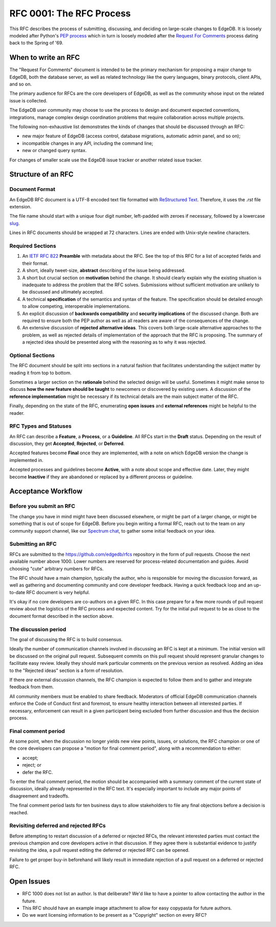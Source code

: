 ..
    Status: Draft
    Type: Process
    Created: 2020-02-04
    RFC PR: `edgedb/rfcs#0003 <https://github.com/edgedb/rfcs/pull/3>`_

=========================
RFC 0001: The RFC Process
=========================

This RFC describes the process of submitting, discussing, and deciding
on large-scale changes to EdgeDB.  It is loosely modeled after Python's
`PEP process <https://www.python.org/dev/peps/pep-0001/>`_ which in turn
is loosely modeled after the `Request For Comments
<https://en.wikipedia.org/wiki/Request_for_Comments>`_ process dating
back to the Spring of '69.


When to write an RFC
====================

The "Request For Comments" document is intended to be the primary
mechanism for proposing a major change to EdgeDB, both the database
server, as well as related technology like the query languages, binary
protocols, client APIs, and so on.

The primary audience for RFCs are the core developers of EdgeDB, as well
as the community whose input on the related issue is collected.

The EdgeDB user community may choose to use the process to design and
document expected conventions, integrations, manage complex design
coordination problems that require collaboration across multiple
projects.

The following non-exhaustive list demonstrates the kinds of changes
that should be discussed through an RFC:

* new major feature of EdgeDB (access control, database migrations,
  automatic admin panel, and so on);

* incompatible changes in any API, including the command line;

* new or changed query syntax.

For changes of smaller scale use the EdgeDB issue tracker or another
related issue tracker.


Structure of an RFC
===================

Document Format
---------------

An EdgeDB RFC document is a UTF-8 encoded text file formatted with
`ReStructured Text <https://docutils.sourceforge.io/rst.html>`_.
Therefore, it uses the `.rst` file extension.

The file name should start with a unique four digit number, left-padded
with zeroes if necessary, followed by a lowercase
`slug <https://docs.djangoproject.com/en/3.0/glossary/#term-slug>`_.

Lines in RFC documents should be wrapped at 72 characters.  Lines are
ended with Unix-style newline characters.

Required Sections
-----------------

1. An `IETF RFC 822 <https://tools.ietf.org/html/rfc822>`_ **Preamble**
   with metadata about the RFC.  See the top of this RFC for a list of
   accepted fields and their format.

2. A short, ideally tweet-size, **abstract** describing of the issue
   being addressed.

3. A short but crucial section on **motivation** behind the change.  It
   should clearly explain why the existing situation is inadequate to
   address the problem that the RFC solves.  Submissions without
   sufficient motivation are unlikely to be discussed and ultimately
   accepted.

4. A technical **specification** of the semantics and syntax of the
   feature.  The specification should be detailed enough to allow
   competing, interoperable implementations.

5. An explicit discussion of **backwards compatibility** and
   **security implications** of the discussed change.  Both are required
   to ensure both the PEP author as well as all readers are aware of the
   consequences of the change.

6. An extensive discussion of **rejected alternative ideas**.  This
   covers both large-scale alternative approaches to the problem, as
   well as rejected details of implementation of the approach that the
   RFC is proposing.  The summary of a rejected idea should be presented
   along with the reasoning as to why it was rejected.

Optional Sections
-----------------

The RFC document should be split into sections in a natural fashion that
facilitates understanding the subject matter by reading it from top to
bottom.

Sometimes a larger section on the **rationale** behind the selected
design will be useful.  Sometimes it might make sense to discuss
**how the new feature should be taught** to newcomers or discovered by
existing users.  A discussion of the **reference implementation** might
be necessary if its technical details are the main subject matter of
the RFC.

Finally, depending on the state of the RFC, enumerating **open issues**
and **external references** might be helpful to the reader.

RFC Types and Statuses
----------------------

An RFC can describe a **Feature**, a **Process**, or a **Guideline**.
All RFCs start in the **Draft** status.  Depending on the result of
discussion, they get **Accepted**, **Rejected**, or **Deferred**.

Accepted features become **Final** once they are implemented, with
a note on which EdgeDB version the change is implemented in.

Accepted processes and guidelines become **Active**, with a note about
scope and effective date.  Later, they might become **Inactive** if they
are abandoned or replaced by a different process or guideline.


Acceptance Workflow
===================

Before you submit an RFC
------------------------

The change you have in mind might have been discussed elsewhere, or
might be part of a larger change, or might be something that is out
of scope for EdgeDB.  Before you begin writing a formal RFC, reach out
to the team on any community support channel, like our `Spectrum chat
<https://spectrum.chat/edgedb/>`_, to gather some initial feedback on
your idea.

Submitting an RFC
-----------------

RFCs are submitted to the https://github.com/edgedb/rfcs repository in
the form of pull requests.  Choose the next available number above 1000.
Lower numbers are reserved for process-related documentation and guides.
Avoid choosing "cute" arbitrary numbers for RFCs.

The RFC should have a main champion, typically the author, who is
responsible for moving the discussion forward, as well as gathering and
documenting community and core developer feedback.  Having a quick 
feedback loop and an up-to-date RFC document is very helpful.

It's okay if no core developers are co-authors on a given RFC.  In this
case prepare for a few more rounds of pull request review about the
logistics of the RFC process and expected content.  Try for the initial
pull request to be as close to the document format described in the
section above.

The discussion period
---------------------

The goal of discussing the RFC is to build consensus.

Ideally the number of communication channels involved in discussing an
RFC is kept at a minimum.  The initial version will be discussed on the
original pull request.  Subsequent commits on this pull request should
represent granular changes to facilitate easy review.  Ideally they
should mark particular comments on the previous version as resolved.
Adding an idea to the "Rejected ideas" section is a form of resolution.

If there *are* external discussion channels, the RFC champion is
expected to follow them and to gather and integrate feedback from them.

All community members must be enabled to share feedback.  Moderators of
official EdgeDB communication channels enforce the Code of Conduct first
and foremost, to ensure healthy interaction between all interested
parties.  If necessary, enforcement can result in a given participant
being excluded from further discussion and thus the decision process.

Final comment period
--------------------

At some point, when the discussion no longer yields new view points,
issues, or solutions, the RFC champion or one of the core developers
can propose a "motion for final comment period", along with
a recommendation to either:

* accept;
* reject; or
* defer the RFC.

To enter the final comment period, the motion should be accompanied with
a summary comment of the current state of discussion, ideally already
represented in the RFC text.  It's especially important to include any
major points of disagreement and tradeoffs.

The final comment period lasts for ten business days to allow
stakeholders to file any final objections before a decision is reached.

Revisiting deferred and rejected RFCs
-------------------------------------

Before attempting to restart discussion of a deferred or rejected RFCs,
the relevant interested parties must contact the previous champion and
core developers active in that discussion.  If they agree there is
substantial evidence to justify revisiting the idea, a pull request
editing the deferred or rejected RFC can be opened.

Failure to get proper buy-in beforehand will likely result in immediate
rejection of a pull request on a deferred or rejected RFC.


Open Issues
===========

* RFC 1000 does not list an author.  Is that deliberate?  We'd like to
  have a pointer to allow contacting the author in the future.

* This RFC should have an example image attachment to allow for easy
  copypasta for future authors.

* Do we want licensing information to be present as a "Copyright"
  section on every RFC?
